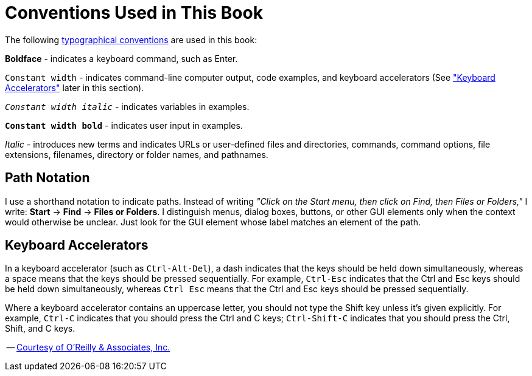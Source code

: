 = Conventions Used in This Book

The following http://oreilly.com/openbook/debian/book/prf1_02.html[typographical conventions] are used in this book:

**Boldface** - indicates a keyboard command, such as Enter.

`Constant width` - indicates command-line computer output, code examples, and keyboard accelerators (See <<keyboard-accelerators,"Keyboard Accelerators">> later in this section).

`_Constant width italic_` - indicates variables in examples.

`*Constant width bold*` - indicates user input in examples.

_Italic_ - introduces new terms and indicates URLs or user-defined files and directories, commands, command options, file extensions, filenames, directory or folder names, and pathnames.

== Path Notation

I use a shorthand notation to indicate paths. Instead of writing _"Click on the Start menu, then click on Find, then Files or Folders,"_ I write: **Start** -> **Find** -> **Files or Folders**. I distinguish menus, dialog boxes, buttons, or other GUI elements only when the context would otherwise be unclear. Just look for the GUI element whose label matches an element of the path.

== Keyboard Accelerators

In a keyboard accelerator (such as `Ctrl-Alt-Del`), a dash indicates that the keys should be held down simultaneously, whereas a space means that the keys should be pressed sequentially. For example, `Ctrl-Esc` indicates that the Ctrl and Esc keys should be held down simultaneously, whereas `Ctrl Esc` means that the Ctrl and Esc keys should be pressed sequentially.

Where a keyboard accelerator contains an uppercase letter, you should not type the Shift key unless it's given explicitly. For example, `Ctrl-C` indicates that you should press the Ctrl and C keys; `Ctrl-Shift-C` indicates that you should press the Ctrl, Shift, and C keys.

-- http://oreilly.com/openbook/debian/book/prf1_02.html[Courtesy of O'Reilly & Associates, Inc.]


